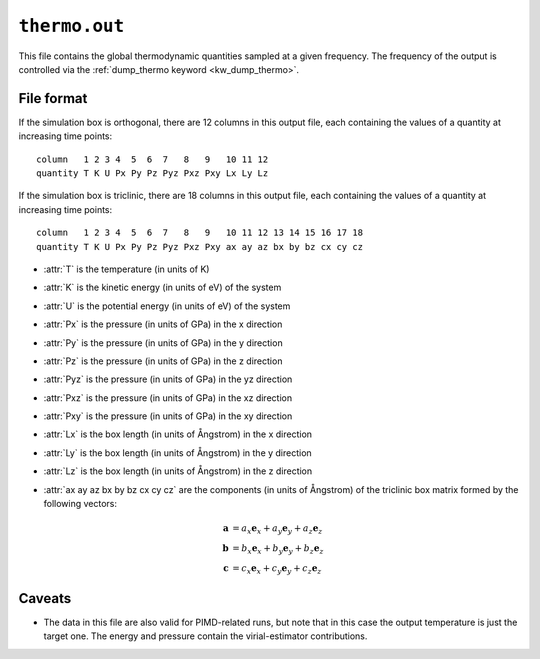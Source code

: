 .. _thermo_out:
.. index::
   single: thermo.out (output file)

``thermo.out``
==============

This file contains the global thermodynamic quantities sampled at a given frequency.
The frequency of the output is controlled via the :ref:`dump_thermo keyword <kw_dump_thermo>`.

File format
-----------

If the simulation box is orthogonal, there are 12 columns in this output file, each containing the values of a quantity at increasing time points::
  
  column   1 2 3 4  5  6  7   8   9   10 11 12
  quantity T K U Px Py Pz Pyz Pxz Pxy Lx Ly Lz

If the simulation box is triclinic, there are 18 columns in this output file, each containing the values of a quantity at increasing time points::

  column   1 2 3 4  5  6  7   8   9   10 11 12 13 14 15 16 17 18
  quantity T K U Px Py Pz Pyz Pxz Pxy ax ay az bx by bz cx cy cz

* :attr:`T` is the temperature (in units of K)
* :attr:`K` is the kinetic energy (in units of eV) of the system
* :attr:`U` is the potential energy (in units of eV) of the system
* :attr:`Px` is the pressure (in units of GPa) in the x direction
* :attr:`Py` is the pressure (in units of GPa) in the y direction
* :attr:`Pz` is the pressure (in units of GPa) in the z direction
* :attr:`Pyz` is the pressure (in units of GPa) in the yz direction
* :attr:`Pxz` is the pressure (in units of GPa) in the xz direction
* :attr:`Pxy` is the pressure (in units of GPa) in the xy direction
* :attr:`Lx` is the box length (in units of Ångstrom) in the x direction
* :attr:`Ly` is the box length (in units of Ångstrom) in the y direction
* :attr:`Lz` is the box length (in units of Ångstrom) in the z direction
* :attr:`ax ay az bx by bz cx cy cz` are the components (in units of Ångstrom) of the triclinic box matrix formed by the following vectors:

  .. math::
     
     \boldsymbol{a} &= a_x \boldsymbol{e}_x + a_y \boldsymbol{e}_y + a_z \boldsymbol{e}_z \\
     \boldsymbol{b} &= b_x \boldsymbol{e}_x + b_y \boldsymbol{e}_y + b_z \boldsymbol{e}_z \\
     \boldsymbol{c} &= c_x \boldsymbol{e}_x + c_y \boldsymbol{e}_y + c_z \boldsymbol{e}_z

Caveats
-------

* The data in this file are also valid for PIMD-related runs, but note that in this case the output temperature is just the target one. The energy and pressure contain the virial-estimator contributions. 